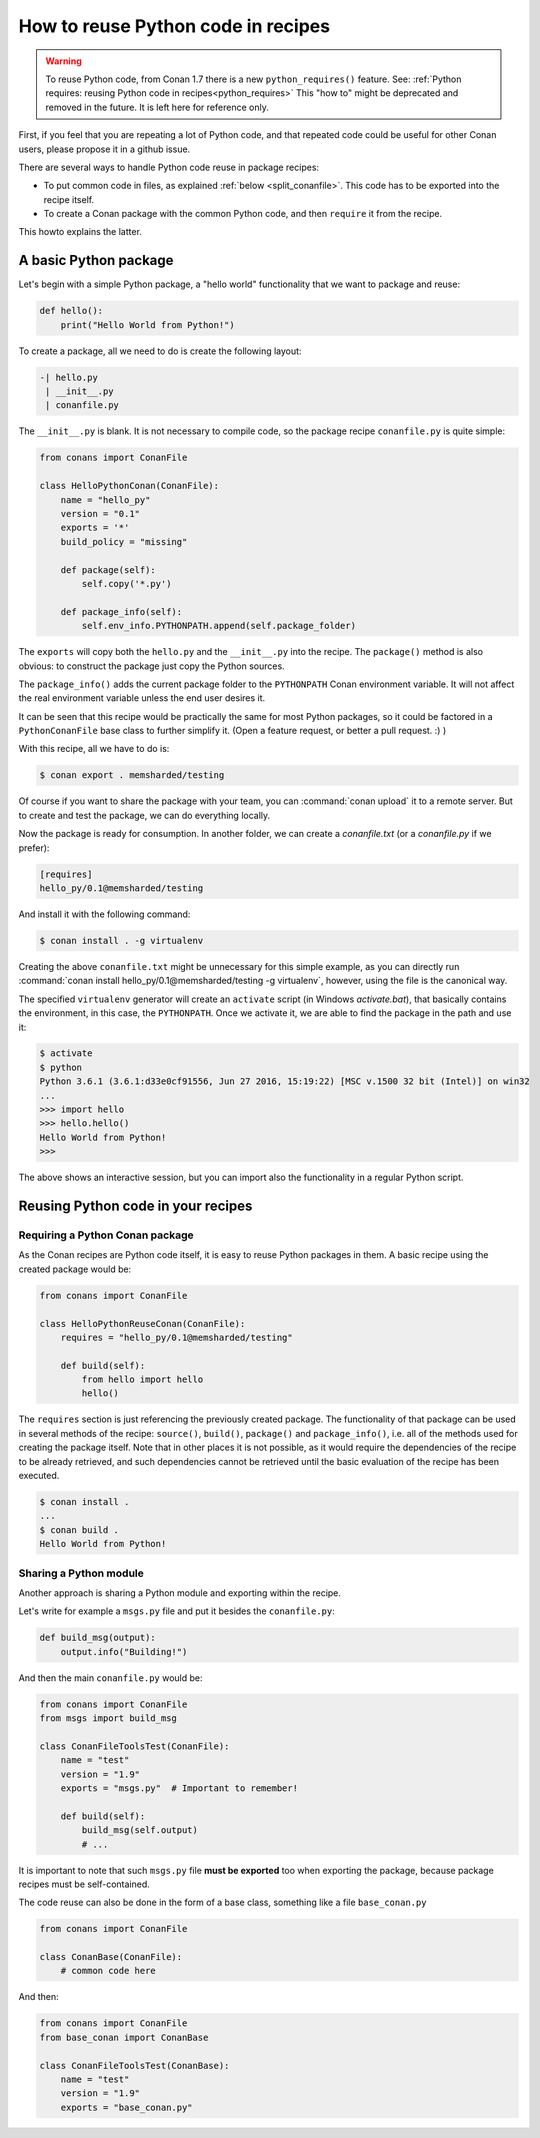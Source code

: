 .. _python_reuse:

How to reuse Python code in recipes
===================================

.. warning::

    To reuse Python code, from Conan 1.7 there is a new ``python_requires()`` feature.
    See: :ref:`Python requires: reusing Python code in recipes<python_requires>`
    This "how to" might be deprecated and removed in the future. It is left here for reference only.


First, if you feel that you are repeating a lot of Python code, and that repeated code could be
useful for other Conan users, please propose it in a github issue.

There are several ways to handle Python code reuse in package recipes:

- To put common code in files, as explained :ref:`below <split_conanfile>`. This code
  has to be exported into the recipe itself.
  
- To create a Conan package with the common Python code, and then ``require`` it from the recipe.

This howto explains the latter.

A basic Python package
-----------------------

Let's begin with a simple Python package, a "hello world" functionality that we want to package and reuse:

.. code-block:: python

    def hello():
        print("Hello World from Python!")

To create a package, all we need to do is create the following layout:

.. code-block:: text

    -| hello.py
     | __init__.py
     | conanfile.py


The ``__init__.py`` is blank.
It is not necessary to compile code, so the package recipe ``conanfile.py`` is quite simple:


.. code-block:: python

    from conans import ConanFile

    class HelloPythonConan(ConanFile):
        name = "hello_py"
        version = "0.1"
        exports = '*'
        build_policy = "missing"
    
        def package(self):
            self.copy('*.py')

        def package_info(self):
            self.env_info.PYTHONPATH.append(self.package_folder)


The ``exports`` will copy both the ``hello.py`` and the ``__init__.py`` into the recipe. The ``package()`` method is also obvious: to
construct the package just copy the Python sources.

The ``package_info()`` adds the current package folder to the ``PYTHONPATH`` Conan environment variable. It will not affect the real
environment variable unless the end user desires it.


It can be seen that this recipe would be practically the same for most Python packages, so it could be factored in a ``PythonConanFile``
base class to further simplify it. (Open a feature request, or better a pull request. :) ) 


With this recipe, all we have to do is:


.. code-block:: bash

    $ conan export . memsharded/testing

Of course if you want to share the package with your team, you can :command:`conan upload` it to a remote server. But to create and test the
package, we can do everything locally.

Now the package is ready for consumption. In another folder, we can create a *conanfile.txt* (or a *conanfile.py* if we prefer):

.. code-block:: text

    [requires]
    hello_py/0.1@memsharded/testing


And install it with the following command:


.. code-block:: bash

    $ conan install . -g virtualenv

Creating the above ``conanfile.txt`` might be unnecessary for this simple example, as you can directly run
:command:`conan install hello_py/0.1@memsharded/testing -g virtualenv`, however, using the file is the canonical way.

The specified ``virtualenv`` generator will create an ``activate`` script (in Windows *activate.bat*), that basically contains the
environment, in this case, the ``PYTHONPATH``. Once we activate it, we are able to find the package in the path and use it:

.. code-block:: bash

    $ activate
    $ python
    Python 3.6.1 (3.6.1:d33e0cf91556, Jun 27 2016, 15:19:22) [MSC v.1500 32 bit (Intel)] on win32
    ...
    >>> import hello
    >>> hello.hello()
    Hello World from Python!
    >>>

The above shows an interactive session, but you can import also the functionality in a regular Python script.

Reusing Python code in your recipes
-----------------------------------

Requiring a Python Conan package
++++++++++++++++++++++++++++++++

As the Conan recipes are Python code itself, it is easy to reuse Python packages in them. A basic recipe using the created package would be:

.. code-block:: python

    from conans import ConanFile

    class HelloPythonReuseConan(ConanFile):
        requires = "hello_py/0.1@memsharded/testing"

        def build(self):
            from hello import hello
            hello()

The ``requires`` section is just referencing the previously created package. The functionality of that package can be used in several
methods of the recipe: ``source()``, ``build()``, ``package()`` and ``package_info()``, i.e. all of the methods used for creating the
package itself. Note that in other places it is not possible, as it would require the dependencies of the recipe to be already retrieved,
and such dependencies cannot be retrieved until the basic evaluation of the recipe has been executed.

.. code-block:: bash

    $ conan install .
    ...
    $ conan build .
    Hello World from Python!

Sharing a Python module
+++++++++++++++++++++++

Another approach is sharing a Python module and exporting within the recipe.

.. _split_conanfile:

Let's write for example a ``msgs.py`` file and put it besides the ``conanfile.py``:

.. code-block:: python

    def build_msg(output):
        output.info("Building!")

And then the main ``conanfile.py`` would be:

.. code-block:: python

   from conans import ConanFile
   from msgs import build_msg

   class ConanFileToolsTest(ConanFile):
       name = "test"
       version = "1.9"
       exports = "msgs.py"  # Important to remember!

       def build(self):
           build_msg(self.output)
           # ...

It is important to note that such ``msgs.py`` file **must be exported** too when exporting the package, because package recipes must be
self-contained.

The code reuse can also be done in the form of a base class, something like a file ``base_conan.py``

.. code-block:: python

    from conans import ConanFile

    class ConanBase(ConanFile):
        # common code here

And then:

.. code-block:: python

    from conans import ConanFile
    from base_conan import ConanBase

    class ConanFileToolsTest(ConanBase):
        name = "test"
        version = "1.9"
        exports = "base_conan.py"
